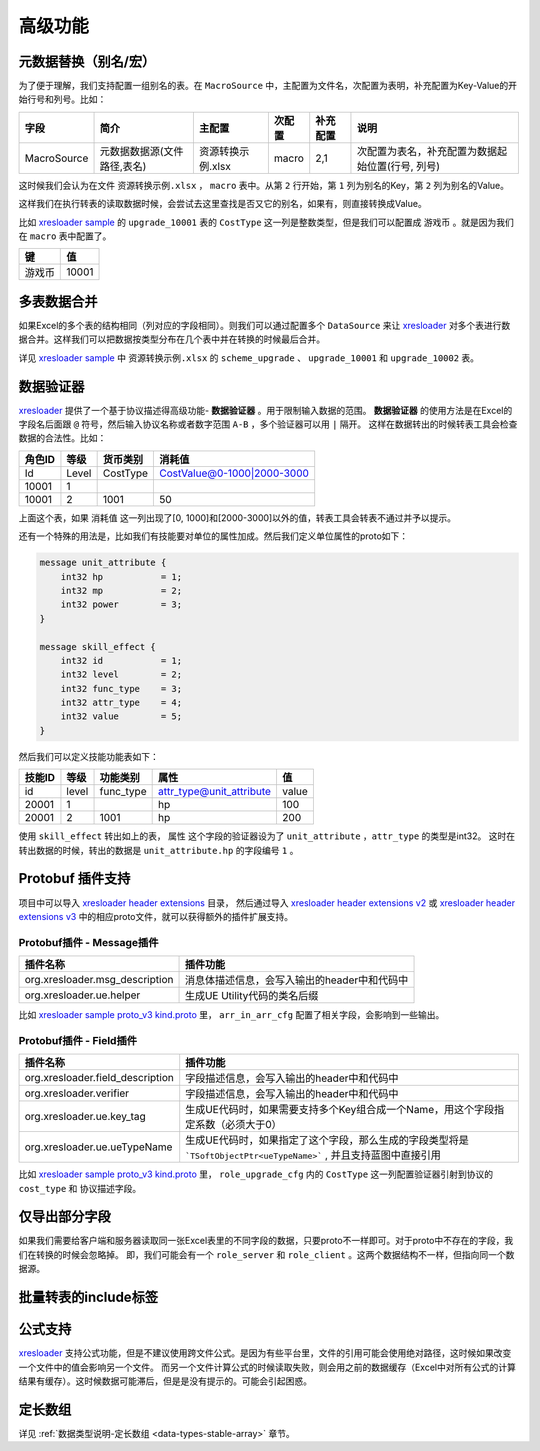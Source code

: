 高级功能
=============================================

.. _xresloader: https://github.com/xresloader/xresloader
.. _xresloader sample: https://github.com/xresloader/xresloader/tree/master/sample
.. _xresloader sample proto_v3 kind.proto: https://github.com/xresloader/xresloader/tree/master/sample
.. _xresloader header extensions: https://github.com/xresloader/xresloader/tree/master/header/extensions
.. _xresloader header extensions v2: https://github.com/xresloader/xresloader/tree/master/header/extensions/v2
.. _xresloader header extensions v3: https://github.com/xresloader/xresloader/tree/master/header/extensions/v3

元数据替换（别名/宏）
---------------------------------------------

为了便于理解，我们支持配置一组别名的表。在 ``MacroSource`` 中，主配置为文件名，次配置为表明，补充配置为Key-Value的开始行号和列号。比如：

+-------------------+--------------------------------+-----------------------+----------------+-----------+----------------------------------------------------+ 
| 字段              | 简介                           | 主配置                | 次配置         | 补充配置  | 说明                                               |
+===================+================================+=======================+================+===========+====================================================+
| MacroSource       | 元数据数据源(文件路径,表名)    | 资源转换示例.xlsx     | macro          | 2,1       | 次配置为表名，补充配置为数据起始位置(行号, 列号)   |
+-------------------+--------------------------------+-----------------------+----------------+-----------+----------------------------------------------------+

这时候我们会认为在文件 ``资源转换示例.xlsx`` ， ``macro`` 表中。从第 ``2`` 行开始，第 ``1`` 列为别名的Key，第 ``2`` 列为别名的Value。

这样我们在执行转表的读取数据时候，会尝试去这里查找是否又它的别名，如果有，则直接转换成Value。

比如 `xresloader sample`_ 的 ``upgrade_10001`` 表的 ``CostType`` 这一列是整数类型，但是我们可以配置成 ``游戏币`` 。就是因为我们在 ``macro`` 表中配置了。

+--------+-------+
| 键     | 值    |
+========+=======+
| 游戏币 | 10001 |
+--------+-------+

多表数据合并
---------------------------------------------

如果Excel的多个表的结构相同（列对应的字段相同）。则我们可以通过配置多个 ``DataSource`` 来让 `xresloader`_ 对多个表进行数据合并。这样我们可以把数据按类型分布在几个表中并在转换的时候最后合并。

详见 `xresloader sample`_ 中 ``资源转换示例.xlsx`` 的 ``scheme_upgrade`` 、 ``upgrade_10001`` 和 ``upgrade_10002`` 表。

数据验证器
---------------------------------------------

`xresloader`_ 提供了一个基于协议描述得高级功能- **数据验证器** 。用于限制输入数据的范围。 
**数据验证器** 的使用方法是在Excel的字段名后面跟 ``@`` 符号，然后输入协议名称或者数字范围 ``A-B`` ，多个验证器可以用 ``|`` 隔开。 
这样在数据转出的时候转表工具会检查数据的合法性。比如： 

+-----------+---------+-------------+--------------------------------+
|  角色ID   |   等级  |   货币类别  |   消耗值                       |
+===========+=========+=============+================================+
|   Id      | Level   | CostType    | CostValue@0-1000\|2000-3000    |
+-----------+---------+-------------+--------------------------------+
|   10001   | 1       |             |                                |
+-----------+---------+-------------+--------------------------------+
|   10001   | 2       | 1001        | 50                             |
+-----------+---------+-------------+--------------------------------+

上面这个表，如果 ``消耗值`` 这一列出现了[0, 1000]和[2000-3000]以外的值，转表工具会转表不通过并予以提示。

还有一个特殊的用法是，比如我们有技能要对单位的属性加成。然后我们定义单位属性的proto如下：

.. code-block:: proto

    message unit_attribute {
        int32 hp           = 1;
        int32 mp           = 2;
        int32 power        = 3;
    }

    message skill_effect {
        int32 id           = 1;
        int32 level        = 2;
        int32 func_type    = 3;
        int32 attr_type    = 4;
        int32 value        = 5;
    }

然后我们可以定义技能功能表如下：

+-----------+---------+-------------+--------------------------+-----------+
|  技能ID   |   等级  |   功能类别  | 属性                     |   值      |
+===========+=========+=============+==========================+===========+
|   id      | level   | func_type   | attr_type@unit_attribute | value     |
+-----------+---------+-------------+--------------------------+-----------+
|   20001   | 1       |             | hp                       | 100       |
+-----------+---------+-------------+--------------------------+-----------+
|   20001   | 2       | 1001        | hp                       | 200       |
+-----------+---------+-------------+--------------------------+-----------+

使用 ``skill_effect`` 转出如上的表， ``属性`` 这个字段的验证器设为了 ``unit_attribute`` ，``attr_type`` 的类型是int32。
这时在转出数据的时候，转出的数据是 ``unit_attribute.hp`` 的字段编号 ``1`` 。

Protobuf 插件支持
---------------------------------------------

项目中可以导入 `xresloader header extensions`_ 目录， 然后通过导入 `xresloader header extensions v2`_ 或 `xresloader header extensions v3`_ 中的相应proto文件，就可以获得额外的插件扩展支持。

Protobuf插件 - Message插件
^^^^^^^^^^^^^^^^^^^^^^^^^^^^^^^^^^^^^^^^^^^^^

+--------------------------------+----------------------------------------------+
|            插件名称            |                   插件功能                   |
+================================+==============================================+
| org.xresloader.msg_description | 消息体描述信息，会写入输出的header中和代码中 |
+--------------------------------+----------------------------------------------+
|    org.xresloader.ue.helper    |         生成UE Utility代码的类名后缀         |
+--------------------------------+----------------------------------------------+

比如 `xresloader sample proto_v3 kind.proto`_ 里， ``arr_in_arr_cfg`` 配置了相关字段，会影响到一些输出。

Protobuf插件 - Field插件
^^^^^^^^^^^^^^^^^^^^^^^^^^^^^^^^^^^^^^^^^^^^^

+----------------------------------+--------------------------------------------------------------------------------------------------------------------+
|             插件名称             |                                                      插件功能                                                      |
+==================================+====================================================================================================================+
| org.xresloader.field_description |                                     字段描述信息，会写入输出的header中和代码中                                     |
+----------------------------------+--------------------------------------------------------------------------------------------------------------------+
|     org.xresloader.verifier      |                                     字段描述信息，会写入输出的header中和代码中                                     |
+----------------------------------+--------------------------------------------------------------------------------------------------------------------+
|    org.xresloader.ue.key_tag     |                  生成UE代码时，如果需要支持多个Key组合成一个Name，用这个字段指定系数（必须大于0）                  |
+----------------------------------+--------------------------------------------------------------------------------------------------------------------+
|   org.xresloader.ue.ueTypeName   | 生成UE代码时，如果指定了这个字段，那么生成的字段类型将是 ```TSoftObjectPtr<ueTypeName>``` , 并且支持蓝图中直接引用 |
+----------------------------------+--------------------------------------------------------------------------------------------------------------------+

比如 `xresloader sample proto_v3 kind.proto`_ 里， ``role_upgrade_cfg`` 内的 ``CostType`` 这一列配置验证器引射到协议的 ``cost_type`` 和 协议描述字段。

仅导出部分字段
---------------------------------------------

如果我们需要给客户端和服务器读取同一张Excel表里的不同字段的数据，只要proto不一样即可。对于proto中不存在的字段，我们在转换的时候会忽略掉。
即，我们可能会有一个 ``role_server`` 和 ``role_client`` 。这两个数据结构不一样，但指向同一个数据源。

批量转表的include标签
---------------------------------------------

公式支持
---------------------------------------------

`xresloader`_ 支持公式功能，但是不建议使用跨文件公式。是因为有些平台里，文件的引用可能会使用绝对路径，这时候如果改变一个文件中的值会影响另一个文件。
而另一个文件计算公式的时候读取失败，则会用之前的数据缓存（Excel中对所有公式的计算结果有缓存）。这时候数据可能滞后，但是是没有提示的。可能会引起困惑。

定长数组
---------------------------------------------

详见 :ref:`数据类型说明-定长数组 <data-types-stable-array>` 章节。
